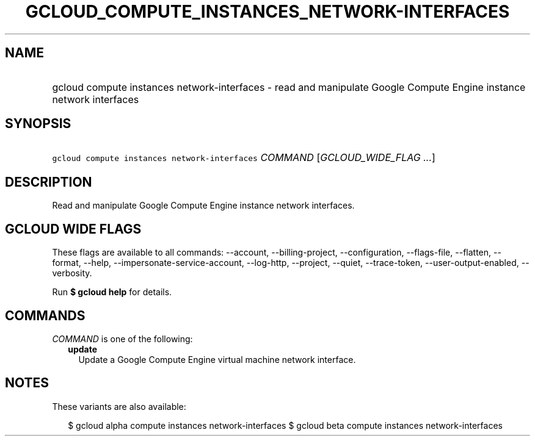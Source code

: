 
.TH "GCLOUD_COMPUTE_INSTANCES_NETWORK\-INTERFACES" 1



.SH "NAME"
.HP
gcloud compute instances network\-interfaces \- read and manipulate Google Compute Engine instance network interfaces



.SH "SYNOPSIS"
.HP
\f5gcloud compute instances network\-interfaces\fR \fICOMMAND\fR [\fIGCLOUD_WIDE_FLAG\ ...\fR]



.SH "DESCRIPTION"

Read and manipulate Google Compute Engine instance network interfaces.



.SH "GCLOUD WIDE FLAGS"

These flags are available to all commands: \-\-account, \-\-billing\-project,
\-\-configuration, \-\-flags\-file, \-\-flatten, \-\-format, \-\-help,
\-\-impersonate\-service\-account, \-\-log\-http, \-\-project, \-\-quiet,
\-\-trace\-token, \-\-user\-output\-enabled, \-\-verbosity.

Run \fB$ gcloud help\fR for details.



.SH "COMMANDS"

\f5\fICOMMAND\fR\fR is one of the following:

.RS 2m
.TP 2m
\fBupdate\fR
Update a Google Compute Engine virtual machine network interface.


.RE
.sp

.SH "NOTES"

These variants are also available:

.RS 2m
$ gcloud alpha compute instances network\-interfaces
$ gcloud beta compute instances network\-interfaces
.RE

